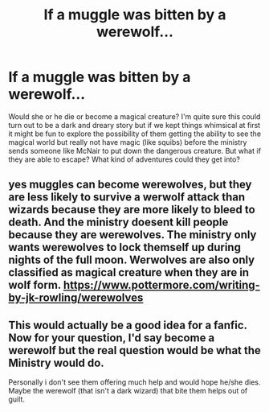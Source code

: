 #+TITLE: If a muggle was bitten by a werewolf...

* If a muggle was bitten by a werewolf...
:PROPERTIES:
:Author: Termsndconditions
:Score: 1
:DateUnix: 1510399951.0
:DateShort: 2017-Nov-11
:END:
Would she or he die or become a magical creature? I'm quite sure this could turn out to be a dark and dreary story but if we kept things whimsical at first it might be fun to explore the possibility of them getting the ability to see the magical world but really not have magic (like squibs) before the ministry sends someone Iike McNair to put down the dangerous creature. But what if they are able to escape? What kind of adventures could they get into?


** yes muggles can become werewolves, but they are less likely to survive a werwolf attack than wizards because they are more likely to bleed to death. And the ministry doesent kill people because they are werewolves. The ministry only wants werewolves to lock themself up during nights of the full moon. Werwolves are also only classified as magical creature when they are in wolf form. [[https://www.pottermore.com/writing-by-jk-rowling/werewolves]]
:PROPERTIES:
:Score: 6
:DateUnix: 1510400551.0
:DateShort: 2017-Nov-11
:END:


** This would actually be a good idea for a fanfic. Now for your question, I'd say become a werewolf but the real question would be what the Ministry would do.

Personally i don't see them offering much help and would hope he/she dies. Maybe the werewolf (that isn't a dark wizard) that bite them helps out of guilt.
:PROPERTIES:
:Score: 1
:DateUnix: 1510408497.0
:DateShort: 2017-Nov-11
:END:
